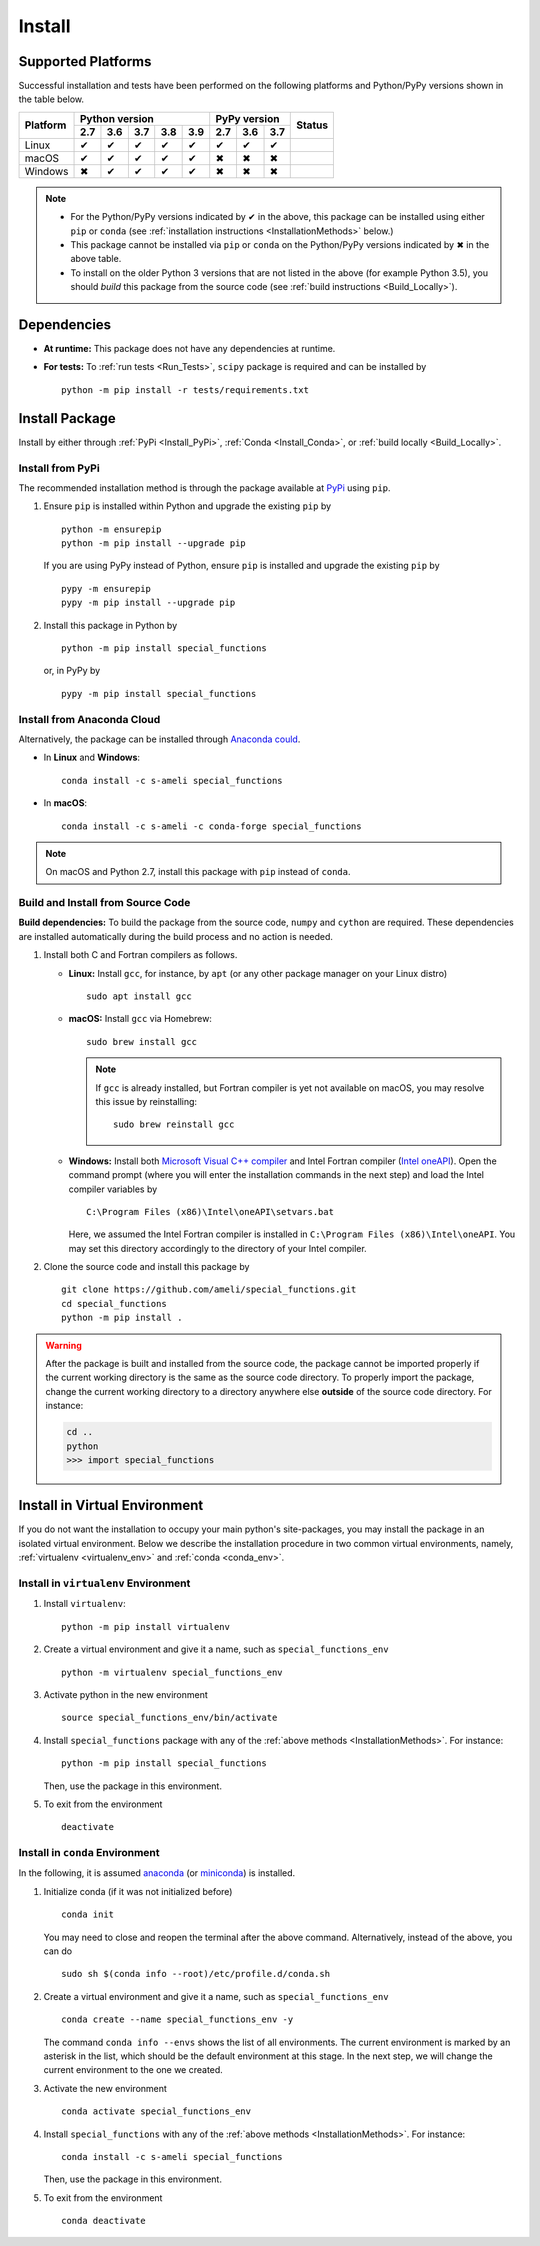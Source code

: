 .. _Install_Package:

*******
Install
*******

===================
Supported Platforms
===================

Successful installation and tests have been performed on the following platforms and Python/PyPy versions shown in the table below.


.. |y| unicode:: U+2714
.. |n| unicode:: U+2716

+----------+-----+-----+-----+-----+-----+-----+-----+-----+-----------------+
| Platform | Python version              | PyPy version    | Status          |
+          +-----+-----+-----+-----+-----+-----+-----+-----+                 +
|          | 2.7 | 3.6 | 3.7 | 3.8 | 3.9 | 2.7 | 3.6 | 3.7 |                 |
+==========+=====+=====+=====+=====+=====+=====+=====+=====+=================+
| Linux    | |y| | |y| | |y| | |y| | |y| | |y| | |y| | |y| | |build-linux|   |
+----------+-----+-----+-----+-----+-----+-----+-----+-----+-----------------+
| macOS    | |y| | |y| | |y| | |y| | |y| | |n| | |n| | |n| | |build-macos|   |
+----------+-----+-----+-----+-----+-----+-----+-----+-----+-----------------+
| Windows  | |n| | |y| | |y| | |y| | |y| | |n| | |n| | |n| | |build-windows| |
+----------+-----+-----+-----+-----+-----+-----+-----+-----+-----------------+

.. |build-linux| image:: https://github.com/ameli/special_functions/workflows/build-linux/badge.svg
   :target: https://github.com/ameli/special_functions/actions?query=workflow%3Abuild-linux 
.. |build-macos| image:: https://github.com/ameli/special_functions/workflows/build-macos/badge.svg
   :target: https://github.com/ameli/special_functions/actions?query=workflow%3Abuild-macos
.. |build-windows| image:: https://github.com/ameli/special_functions/workflows/build-windows/badge.svg
   :target: https://github.com/ameli/special_functions/actions?query=workflow%3Abuild-windows

.. note::

    * For the Python/PyPy versions indicated by |y| in the above, this package can be installed using either ``pip`` or ``conda`` (see :ref:`installation instructions <InstallationMethods>` below.)
    * This package cannot be installed via ``pip`` or ``conda`` on the Python/PyPy versions indicated by |n| in the above table.
    * To install on the older Python 3 versions that are not listed in the above (for example Python 3.5), you should *build* this package from the source code (see :ref:`build instructions <Build_Locally>`).


============
Dependencies
============

* **At runtime:** This package does not have any dependencies at runtime.
* **For tests:** To :ref:`run tests <Run_Tests>`, ``scipy`` package is required and can be installed by

  ::

      python -m pip install -r tests/requirements.txt

.. _InstallationMethods:

===============
Install Package
===============

Install by either through :ref:`PyPi <Install_PyPi>`, :ref:`Conda <Install_Conda>`, or :ref:`build locally <Build_Locally>`.

.. _Install_PyPi:

-----------------
Install from PyPi
-----------------

|pypi| |format| |implementation| |pyversions|

The recommended installation method is through the package available at `PyPi <https://pypi.org/project/special_functions>`_ using ``pip``.

1. Ensure ``pip`` is installed within Python and upgrade the existing ``pip`` by

   ::

       python -m ensurepip
       python -m pip install --upgrade pip

   If you are using PyPy instead of Python, ensure ``pip`` is installed and upgrade the existing ``pip`` by

   ::

       pypy -m ensurepip
       pypy -m pip install --upgrade pip

2. Install this package in Python by
   
   ::
       
       python -m pip install special_functions

   or, in PyPy by

   ::
       
       pypy -m pip install special_functions

.. _Install_Conda:

---------------------------
Install from Anaconda Cloud
---------------------------

|conda-version| |conda-platform|

Alternatively, the package can be installed through `Anaconda could <https://anaconda.org/s-ameli/special_functions>`_.

* In **Linux** and **Windows**:
  
  ::
      
      conda install -c s-ameli special_functions

* In **macOS**:
  
  ::
      
      conda install -c s-ameli -c conda-forge special_functions

.. note::

    On macOS and Python 2.7, install this package with ``pip`` instead of ``conda``.

.. _Build_Locally:

----------------------------------
Build and Install from Source Code
----------------------------------

|release|

**Build dependencies:** To build the package from the source code, ``numpy`` and ``cython`` are required. These dependencies are installed automatically during the build process and no action is needed.

1. Install both C and Fortran compilers as follows.

   * **Linux:** Install ``gcc``, for instance, by ``apt`` (or any other package manager on your Linux distro)

     ::

         sudo apt install gcc

   * **macOS:** Install ``gcc`` via Homebrew:

     ::

         sudo brew install gcc

     .. note::
         
         If ``gcc`` is already installed, but Fortran compiler is yet not available on macOS, you may resolve this issue by reinstalling:
         
         ::

             sudo brew reinstall gcc

   * **Windows:** Install both `Microsoft Visual C++ compiler <https://visualstudio.microsoft.com/vs/features/cplusplus/>`_ and Intel Fortran compiler (`Intel oneAPI <https://software.intel.com/content/www/us/en/develop/tools/oneapi/components/fortran-compiler.html>`_). Open the command prompt (where you will enter the installation commands in the next step) and load the Intel compiler variables by

     ::

         C:\Program Files (x86)\Intel\oneAPI\setvars.bat

     Here, we assumed the Intel Fortran compiler is installed in ``C:\Program Files (x86)\Intel\oneAPI``. You may set this directory accordingly to the directory of your Intel compiler.


2. Clone the source code and install this package by
   
   ::

       git clone https://github.com/ameli/special_functions.git
       cd special_functions
       python -m pip install .

.. warning::

    After the package is built and installed from the source code, the package cannot be imported properly if the current working directory is the same as the source code directory.
    To properly import the package, change the current working directory to a directory anywhere else **outside** of the source code directory. For instance:

    .. code-block:: python

        cd ..
        python
        >>> import special_functions


==============================
Install in Virtual Environment
==============================

If you do not want the installation to occupy your main python's site-packages, you may install the package in an isolated virtual environment. Below we describe the installation procedure in two common virtual environments, namely, :ref:`virtualenv <virtualenv_env>` and :ref:`conda <conda_env>`.

.. _virtualenv_env:

-------------------------------------
Install in ``virtualenv`` Environment
-------------------------------------

1. Install ``virtualenv``:

   ::

       python -m pip install virtualenv

2. Create a virtual environment and give it a name, such as ``special_functions_env``

   ::

       python -m virtualenv special_functions_env

3. Activate python in the new environment

   ::

       source special_functions_env/bin/activate

4. Install ``special_functions`` package with any of the :ref:`above methods <InstallationMethods>`. For instance:

   ::

       python -m pip install special_functions
   
   Then, use the package in this environment.

5. To exit from the environment

   ::

       deactivate

.. _conda_env:

--------------------------------
Install in ``conda`` Environment
--------------------------------

In the following, it is assumed `anaconda <https://www.anaconda.com/products/individual#Downloads>`_ (or `miniconda <https://docs.conda.io/en/latest/miniconda.html>`_) is installed.

1. Initialize conda (if it was not initialized before)

   ::

       conda init

   You may need to close and reopen the terminal after the above command. Alternatively, instead of the above, you can do

   ::

       sudo sh $(conda info --root)/etc/profile.d/conda.sh

2. Create a virtual environment and give it a name, such as ``special_functions_env``

   ::

       conda create --name special_functions_env -y

   The command ``conda info --envs`` shows the list of all environments. The current environment is marked by an asterisk in the list, which should be the default environment at this stage. In the next step, we will change the current environment to the one we created.

3. Activate the new environment

   ::

       conda activate special_functions_env

4. Install ``special_functions`` with any of the :ref:`above methods <InstallationMethods>`. For instance:

   ::

       conda install -c s-ameli special_functions
   
   Then, use the package in this environment.

5. To exit from the environment

   ::

       conda deactivate

.. |implementation| image:: https://img.shields.io/pypi/implementation/special_functions
.. |pyversions| image:: https://img.shields.io/pypi/pyversions/special_functions
.. |format| image:: https://img.shields.io/pypi/format/special_functions
.. |pypi| image:: https://img.shields.io/pypi/v/special_functions
.. |conda| image:: https://anaconda.org/s-ameli/special_functions/badges/installer/conda.svg
   :target: https://anaconda.org/s-ameli/special_functions
.. |platforms| image:: https://img.shields.io/conda/pn/s-ameli/special_functions?color=orange?label=platforms
   :target: https://anaconda.org/s-ameli/special_functions
.. |conda-version| image:: https://img.shields.io/conda/v/s-ameli/special_functions
   :target: https://anaconda.org/s-ameli/special_functions
.. |release| image:: https://img.shields.io/github/v/tag/ameli/special_functions
   :target: https://github.com/ameli/special_functions/releases/
.. |conda-platform| image:: https://anaconda.org/s-ameli/special_functions/badges/platforms.svg
   :target: https://anaconda.org/s-ameli/special_functions
